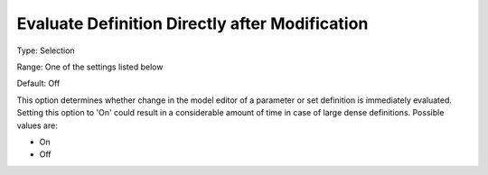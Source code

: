 

.. _Options_Backward_Compatibility_-_Evaluate_Definition_Directly_after_Modification:


Evaluate Definition Directly after Modification
===============================================



Type:	Selection	

Range:	One of the settings listed below	

Default:	Off	



This option determines whether change in the model editor of a parameter or set definition is immediately evaluated. Setting this option to 'On' could result in a considerable amount of time in case of large dense definitions. Possible values are:



*	On
*	Off



